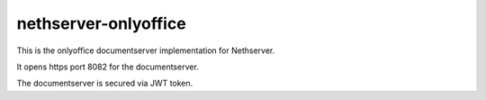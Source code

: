 =====================
nethserver-onlyoffice
=====================

This is the onlyoffice documentserver implementation for Nethserver.

It opens https port 8082 for the documentserver.

The documentserver is secured via JWT token.
